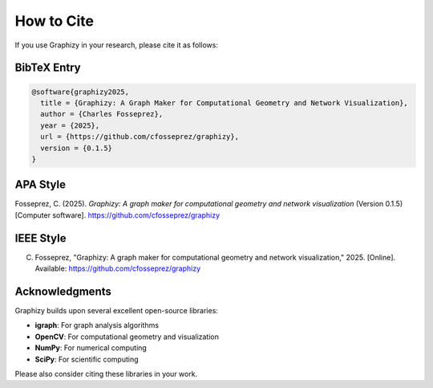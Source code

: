 How to Cite
===========

If you use Graphizy in your research, please cite it as follows:

BibTeX Entry
------------

.. code-block:: bibtex

   @software{graphizy2025,
     title = {Graphizy: A Graph Maker for Computational Geometry and Network Visualization},
     author = {Charles Fosseprez},
     year = {2025},
     url = {https://github.com/cfosseprez/graphizy},
     version = {0.1.5}
   }

APA Style
---------

Fosseprez, C. (2025). *Graphizy: A graph maker for computational geometry and network visualization* (Version 0.1.5) [Computer software]. https://github.com/cfosseprez/graphizy

IEEE Style
----------

C. Fosseprez, "Graphizy: A graph maker for computational geometry and network visualization," 2025. [Online]. Available: https://github.com/cfosseprez/graphizy

Acknowledgments
---------------

Graphizy builds upon several excellent open-source libraries:

- **igraph**: For graph analysis algorithms
- **OpenCV**: For computational geometry and visualization
- **NumPy**: For numerical computing
- **SciPy**: For scientific computing

Please also consider citing these libraries in your work.

